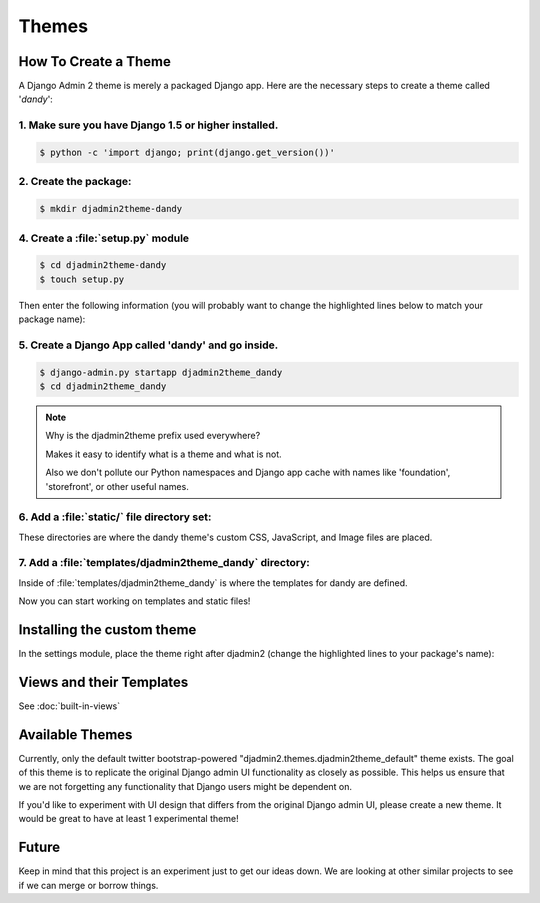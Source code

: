 ======
Themes
======

How To Create a Theme
---------------------

A Django Admin 2 theme is merely a packaged Django app. Here are the necessary steps to create a theme called '*dandy*':


1. Make sure you have Django 1.5 or higher installed.
~~~~~~~~~~~~~~~~~~~~~~~~~~~~~~~~~~~~~~~~~~~~~~~~~~~~~

.. code-block:: python

    $ python -c 'import django; print(django.get_version())'

2. Create the package:
~~~~~~~~~~~~~~~~~~~~~~

.. code-block:: bash

    $ mkdir djadmin2theme-dandy

4. Create a :file:`setup.py` module
~~~~~~~~~~~~~~~~~~~~~~~~~~~~~~~~~~~

.. code-block:: bash

    $ cd djadmin2theme-dandy
    $ touch setup.py

Then enter the following information (you will probably want to change the highlighted lines below to match your package name):

.. code-block:: python
    :emphasize-lines: 25, 27, 28, 40, 41, 42, 44


    #!/usr/bin/env python
    # -*- coding: utf-8 -*-

    from setuptools import setup
    import re
    import os
    import sys

    def get_packages(package):
        """
        Return root package and all sub-packages.
        """
        return [dirpath
                for dirpath, dirnames, filenames in os.walk(package)
                if os.path.exists(os.path.join(dirpath, '__init__.py'))]

    if sys.argv[-1] == 'publish':
        os.system("python setup.py sdist upload")
        print("You probably want to also tag the version now:")
        print("  git tag -a %s -m 'version %s'" % (version, version))
        print("  git push --tags")
        sys.exit()

    setup(
        name='djadmin2theme-dandy',
        version=0.1.0,
        description="A dandy theme for django-admin2.",
        long_description="A dandy theme for django-admin2.",
        classifiers=[
            "Environment :: Web Environment",
            "Framework :: Django",
            "License :: OSI Approved :: BSD License",
            "Operating System :: OS Independent",
            "Programming Language :: Python",
            "Topic :: Internet :: WWW/HTTP",
            "Topic :: Internet :: WWW/HTTP :: Dynamic Content",
            "Topic :: Software Development :: Libraries :: Python Modules",
        ],
        keywords='django,djadmin2',
        author="Your Name Here",
        author_email='Your Email Here',
        url='http://github.com/your-repo-here',
        license='MIT',
        packages=get_packages('djadmin2_dandy'),
        include_package_data=True,
        install_requires=[
            'django-admin2>=0.5.0',
            ],
        zip_safe=False,
    )


5. Create a Django App called 'dandy' and go inside.
~~~~~~~~~~~~~~~~~~~~~~~~~~~~~~~~~~~~~~~~~~~~~~~~~~~~

.. code-block:: bash

    $ django-admin.py startapp djadmin2theme_dandy
    $ cd djadmin2theme_dandy

.. note:: Why is the djadmin2theme prefix used everywhere?

    Makes it easy to identify what is a theme and what is not.

    Also we don't pollute our Python namespaces and Django app cache with names like 'foundation', 'storefront', or other useful names.

6. Add a :file:`static/` file directory set:
~~~~~~~~~~~~~~~~~~~~~~~~~~~~~~~~~~~~~~~~~~~~~~~~~~~~~~~~~~~~~~~~~~~~~~~~~~~~~~~~~~~~~~~~~~~~~~~~~~~

.. code-block:: bash
    :emphasize-lines: 3,4,5

    $ mkdir -p static/djadmin2theme_dandy/{js,css,img}

These directories are where the dandy theme's custom CSS, JavaScript, and Image files are placed.

7. Add a :file:`templates/djadmin2theme_dandy` directory:
~~~~~~~~~~~~~~~~~~~~~~~~~~~~~~~~~~~~~~~~~~~~~~~~~~~~~~~~~~

.. code-block:: bash
    :emphasize-lines: 2

    $ mkdir -p templates/djadmin2theme_dandy

Inside of :file:`templates/djadmin2theme_dandy` is where the templates for dandy are defined.

Now you can start working on templates and static files!

Installing the custom theme
------------------------------

In the settings module, place the theme right after djadmin2 (change the highlighted lines to your package's name):

.. code-block:: python
    :emphasize-lines: 2, 4

    ########### DJANGO-ADMIN2 CONFIGURATION
    ADMIN2_THEME_DIRECTORY = "djadmin2theme_dandy"
    INSTALLED_APPS += (
        'djadmin2theme_dandy'
    )
    ########### END DJANGO-ADMIN2 CONFIGURATION

Views and their Templates
-------------------------

See :doc:`built-in-views`


Available Themes
----------------

Currently, only the default twitter bootstrap-powered "djadmin2.themes.djadmin2theme_default" theme exists. The goal of this theme is to replicate the original Django admin UI functionality as closely as possible. This helps us ensure that we are not forgetting any functionality that Django users might be dependent on.

If you'd like to experiment with UI design that differs from the original Django admin UI, please create a new theme. It would be great to have at least 1 experimental theme!

Future
------

Keep in mind that this project is an experiment just to get our ideas down. We are looking at other similar projects to see if we can merge or borrow things.
